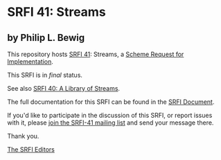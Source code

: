 * SRFI 41: Streams

** by Philip L. Bewig

This repository hosts [[https://srfi.schemers.org/srfi-41/][SRFI 41]]: Streams, a [[https://srfi.schemers.org/][Scheme Request for Implementation]].

This SRFI is in /final/ status.

See also [[https://srfi.schemers.org/srfi-40/][SRFI 40: A Library of Streams]].

The full documentation for this SRFI can be found in the [[https://srfi.schemers.org/srfi-41/srfi-41.html][SRFI Document]].

If you'd like to participate in the discussion of this SRFI, or report issues with it, please [[https://srfi.schemers.org/srfi-41/][join the SRFI-41 mailing list]] and send your message there.

Thank you.


[[mailto:srfi-editors@srfi.schemers.org][The SRFI Editors]]
